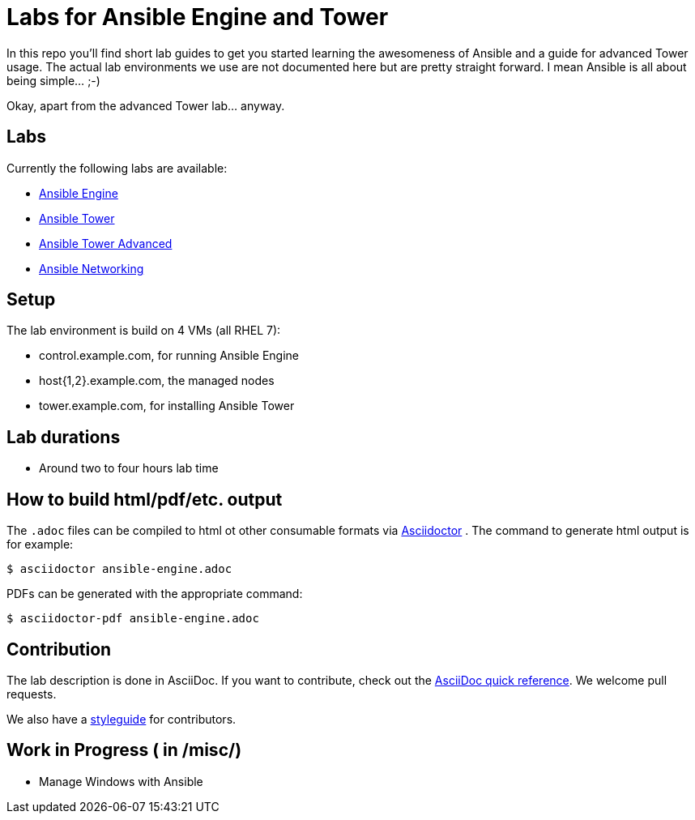 = Labs for Ansible Engine and Tower

In this repo you'll find short lab guides to get you started learning the awesomeness of Ansible and a guide for advanced Tower usage. The actual lab environments we use are not documented here but are pretty straight forward. I mean Ansible is all about being simple... ;-)

Okay, apart from the advanced Tower lab... anyway.

== Labs

Currently the following labs are available:

* link:engine/getting_started_ansible.adoc[Ansible Engine]
* link:tower/getting_started_ansible_tower.adoc[Ansible Tower]
* link:tower/ansible_tower_advanced.adoc[Ansible Tower Advanced]
* link:networking/ansible-networking_short.adoc[Ansible Networking]

== Setup

The lab environment is build on 4 VMs (all RHEL 7):

* control.example.com, for running Ansible Engine
* host{1,2}.example.com, the managed nodes
* tower.example.com, for installing Ansible Tower

== Lab durations

* Around two to four hours lab time

== How to build html/pdf/etc. output

The `.adoc` files can be compiled to html ot other consumable formats via http://asciidoctor.org[Asciidoctor] . The command to generate html output is for example:
```
$ asciidoctor ansible-engine.adoc
```

PDFs can be generated with the appropriate command:
```
$ asciidoctor-pdf ansible-engine.adoc
```

== Contribution

The lab description is done in AsciiDoc. If you want to contribute, check out the http://asciidoctor.org/docs/asciidoc-syntax-quick-reference/[AsciiDoc quick reference]. We welcome pull requests.

We also have a link:styleguide.adoc[styleguide] for contributors.

== Work in Progress ( in /misc/)
* Manage Windows with Ansible
